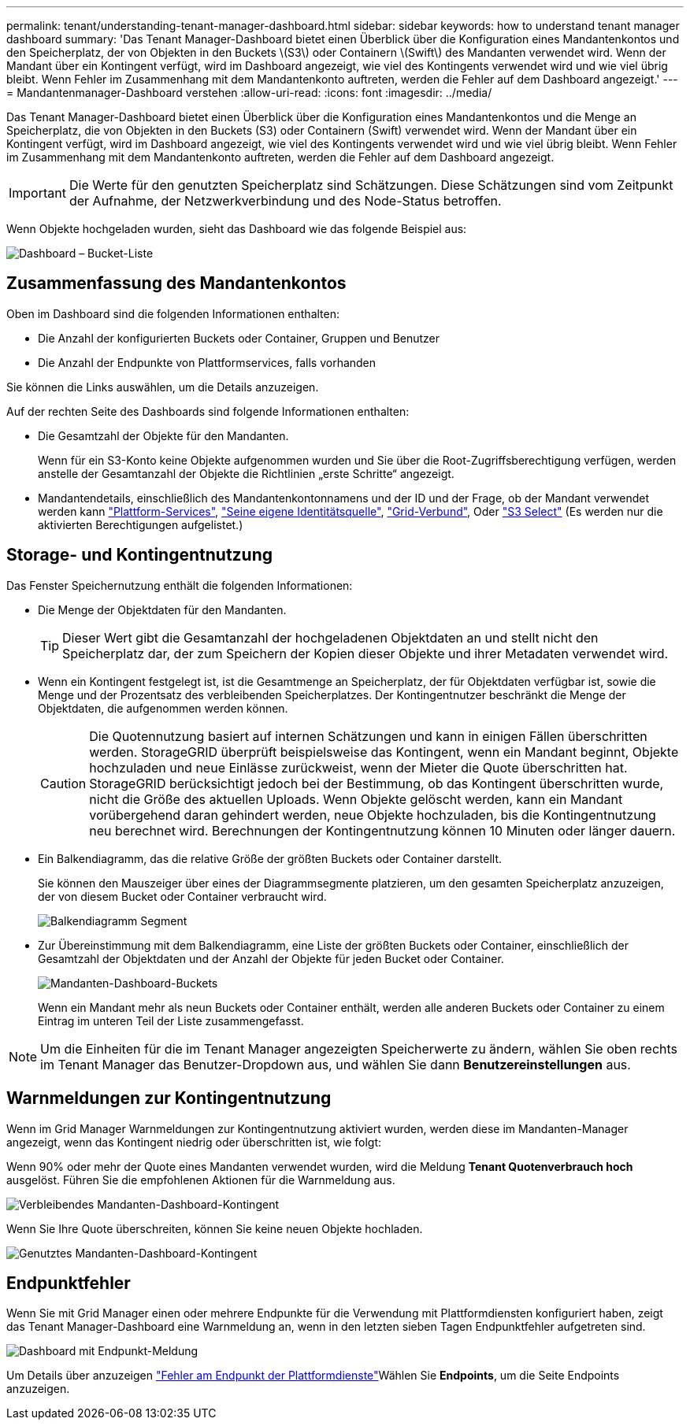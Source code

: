 ---
permalink: tenant/understanding-tenant-manager-dashboard.html 
sidebar: sidebar 
keywords: how to understand tenant manager dashboard 
summary: 'Das Tenant Manager-Dashboard bietet einen Überblick über die Konfiguration eines Mandantenkontos und den Speicherplatz, der von Objekten in den Buckets \(S3\) oder Containern \(Swift\) des Mandanten verwendet wird. Wenn der Mandant über ein Kontingent verfügt, wird im Dashboard angezeigt, wie viel des Kontingents verwendet wird und wie viel übrig bleibt. Wenn Fehler im Zusammenhang mit dem Mandantenkonto auftreten, werden die Fehler auf dem Dashboard angezeigt.' 
---
= Mandantenmanager-Dashboard verstehen
:allow-uri-read: 
:icons: font
:imagesdir: ../media/


[role="lead"]
Das Tenant Manager-Dashboard bietet einen Überblick über die Konfiguration eines Mandantenkontos und die Menge an Speicherplatz, die von Objekten in den Buckets (S3) oder Containern (Swift) verwendet wird. Wenn der Mandant über ein Kontingent verfügt, wird im Dashboard angezeigt, wie viel des Kontingents verwendet wird und wie viel übrig bleibt. Wenn Fehler im Zusammenhang mit dem Mandantenkonto auftreten, werden die Fehler auf dem Dashboard angezeigt.


IMPORTANT: Die Werte für den genutzten Speicherplatz sind Schätzungen. Diese Schätzungen sind vom Zeitpunkt der Aufnahme, der Netzwerkverbindung und des Node-Status betroffen.

Wenn Objekte hochgeladen wurden, sieht das Dashboard wie das folgende Beispiel aus:

image::../media/tenant_dashboard_with_buckets.png[Dashboard – Bucket-Liste]



== Zusammenfassung des Mandantenkontos

Oben im Dashboard sind die folgenden Informationen enthalten:

* Die Anzahl der konfigurierten Buckets oder Container, Gruppen und Benutzer
* Die Anzahl der Endpunkte von Plattformservices, falls vorhanden


Sie können die Links auswählen, um die Details anzuzeigen.

Auf der rechten Seite des Dashboards sind folgende Informationen enthalten:

* Die Gesamtzahl der Objekte für den Mandanten.
+
Wenn für ein S3-Konto keine Objekte aufgenommen wurden und Sie über die Root-Zugriffsberechtigung verfügen, werden anstelle der Gesamtanzahl der Objekte die Richtlinien „erste Schritte“ angezeigt.

* Mandantendetails, einschließlich des Mandantenkontonnamens und der ID und der Frage, ob der Mandant verwendet werden kann link:what-platform-services-are.html["Plattform-Services"], link:../admin/using-identity-federation.html["Seine eigene Identitätsquelle"], link:grid-federation-account-clone.html["Grid-Verbund"], Oder link:../admin/manage-s3-select-for-tenant-accounts.html["S3 Select"] (Es werden nur die aktivierten Berechtigungen aufgelistet.)




== Storage- und Kontingentnutzung

Das Fenster Speichernutzung enthält die folgenden Informationen:

* Die Menge der Objektdaten für den Mandanten.
+

TIP: Dieser Wert gibt die Gesamtanzahl der hochgeladenen Objektdaten an und stellt nicht den Speicherplatz dar, der zum Speichern der Kopien dieser Objekte und ihrer Metadaten verwendet wird.

* Wenn ein Kontingent festgelegt ist, ist die Gesamtmenge an Speicherplatz, der für Objektdaten verfügbar ist, sowie die Menge und der Prozentsatz des verbleibenden Speicherplatzes. Der Kontingentnutzer beschränkt die Menge der Objektdaten, die aufgenommen werden können.
+

CAUTION: Die Quotennutzung basiert auf internen Schätzungen und kann in einigen Fällen überschritten werden. StorageGRID überprüft beispielsweise das Kontingent, wenn ein Mandant beginnt, Objekte hochzuladen und neue Einlässe zurückweist, wenn der Mieter die Quote überschritten hat. StorageGRID berücksichtigt jedoch bei der Bestimmung, ob das Kontingent überschritten wurde, nicht die Größe des aktuellen Uploads. Wenn Objekte gelöscht werden, kann ein Mandant vorübergehend daran gehindert werden, neue Objekte hochzuladen, bis die Kontingentnutzung neu berechnet wird. Berechnungen der Kontingentnutzung können 10 Minuten oder länger dauern.

* Ein Balkendiagramm, das die relative Größe der größten Buckets oder Container darstellt.
+
Sie können den Mauszeiger über eines der Diagrammsegmente platzieren, um den gesamten Speicherplatz anzuzeigen, der von diesem Bucket oder Container verbraucht wird.

+
image::../media/tenant_dashboard_storage_usage_segment.png[Balkendiagramm Segment]

* Zur Übereinstimmung mit dem Balkendiagramm, eine Liste der größten Buckets oder Container, einschließlich der Gesamtzahl der Objektdaten und der Anzahl der Objekte für jeden Bucket oder Container.
+
image::../media/tenant_dashboard_buckets.png[Mandanten-Dashboard-Buckets]

+
Wenn ein Mandant mehr als neun Buckets oder Container enthält, werden alle anderen Buckets oder Container zu einem Eintrag im unteren Teil der Liste zusammengefasst.




NOTE: Um die Einheiten für die im Tenant Manager angezeigten Speicherwerte zu ändern, wählen Sie oben rechts im Tenant Manager das Benutzer-Dropdown aus, und wählen Sie dann *Benutzereinstellungen* aus.



== Warnmeldungen zur Kontingentnutzung

Wenn im Grid Manager Warnmeldungen zur Kontingentnutzung aktiviert wurden, werden diese im Mandanten-Manager angezeigt, wenn das Kontingent niedrig oder überschritten ist, wie folgt:

Wenn 90% oder mehr der Quote eines Mandanten verwendet wurden, wird die Meldung *Tenant Quotenverbrauch hoch* ausgelöst. Führen Sie die empfohlenen Aktionen für die Warnmeldung aus.

image::../media/tenant_dashboard_quota_remaining.png[Verbleibendes Mandanten-Dashboard-Kontingent]

Wenn Sie Ihre Quote überschreiten, können Sie keine neuen Objekte hochladen.

image::../media/tenant_dashboard_quota_used.png[Genutztes Mandanten-Dashboard-Kontingent]



== Endpunktfehler

Wenn Sie mit Grid Manager einen oder mehrere Endpunkte für die Verwendung mit Plattformdiensten konfiguriert haben, zeigt das Tenant Manager-Dashboard eine Warnmeldung an, wenn in den letzten sieben Tagen Endpunktfehler aufgetreten sind.

image::../media/tenant_dashboard_endpoint_error.png[Dashboard mit Endpunkt-Meldung]

Um Details über anzuzeigen link:troubleshooting-platform-services-endpoint-errors.html["Fehler am Endpunkt der Plattformdienste"]Wählen Sie *Endpoints*, um die Seite Endpoints anzuzeigen.
